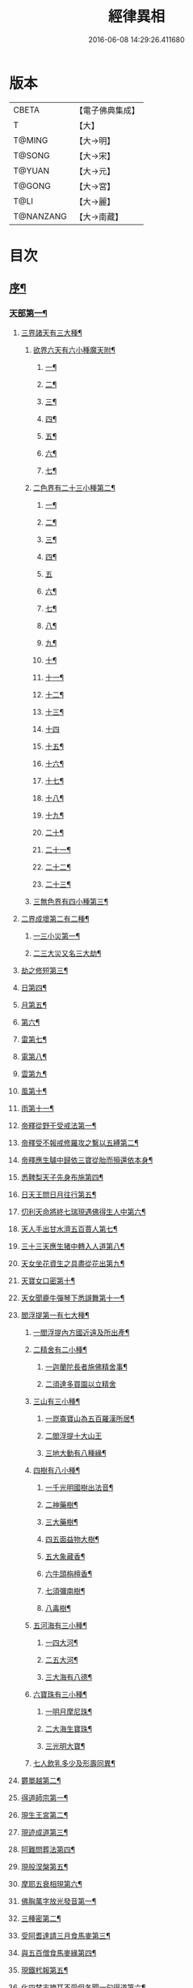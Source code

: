#+TITLE: 經律異相 
#+DATE: 2016-06-08 14:29:26.411680

* 版本
 |     CBETA|【電子佛典集成】|
 |         T|【大】     |
 |    T@MING|【大→明】   |
 |    T@SONG|【大→宋】   |
 |    T@YUAN|【大→元】   |
 |    T@GONG|【大→宮】   |
 |      T@LI|【大→麗】   |
 | T@NANZANG|【大→南藏】  |

* 目次
** [[file:KR6s0001_001.txt::001-0001a5][序¶]]
*** [[file:KR6s0001_001.txt::001-0001a27][天部第一¶]]
**** [[file:KR6s0001_001.txt::001-0001b3][三界諸天有三大種¶]]
***** [[file:KR6s0001_001.txt::001-0001b5][欲界六天有六小種魔天附¶]]
****** [[file:KR6s0001_001.txt::001-0001b8][一¶]]
****** [[file:KR6s0001_001.txt::001-0001c15][二¶]]
****** [[file:KR6s0001_001.txt::001-0002a28][三¶]]
****** [[file:KR6s0001_001.txt::001-0002b7][四¶]]
****** [[file:KR6s0001_001.txt::001-0002b17][五¶]]
****** [[file:KR6s0001_001.txt::001-0002b24][六¶]]
****** [[file:KR6s0001_001.txt::001-0002c5][七¶]]
***** [[file:KR6s0001_001.txt::001-0002c21][二色界有二十三小種第二¶]]
****** [[file:KR6s0001_001.txt::001-0003a8][一¶]]
****** [[file:KR6s0001_001.txt::001-0003a13][二¶]]
****** [[file:KR6s0001_001.txt::001-0003a16][三¶]]
****** [[file:KR6s0001_001.txt::001-0003a19][四¶]]
****** [[file:KR6s0001_001.txt::001-0003a29][五]]
****** [[file:KR6s0001_001.txt::001-0003b4][六¶]]
****** [[file:KR6s0001_001.txt::001-0003b6][七¶]]
****** [[file:KR6s0001_001.txt::001-0003b8][八¶]]
****** [[file:KR6s0001_001.txt::001-0003b14][九¶]]
****** [[file:KR6s0001_001.txt::001-0003b17][十¶]]
****** [[file:KR6s0001_001.txt::001-0003b20][十一¶]]
****** [[file:KR6s0001_001.txt::001-0003b22][十二¶]]
****** [[file:KR6s0001_001.txt::001-0003b27][十三¶]]
****** [[file:KR6s0001_001.txt::001-0003b29][十四]]
****** [[file:KR6s0001_001.txt::001-0003c3][十五¶]]
****** [[file:KR6s0001_001.txt::001-0003c5][十六¶]]
****** [[file:KR6s0001_001.txt::001-0003c8][十七¶]]
****** [[file:KR6s0001_001.txt::001-0003c12][十八¶]]
****** [[file:KR6s0001_001.txt::001-0003c15][十九¶]]
****** [[file:KR6s0001_001.txt::001-0003c19][二十¶]]
****** [[file:KR6s0001_001.txt::001-0003c23][二十一¶]]
****** [[file:KR6s0001_001.txt::001-0004a3][二十二¶]]
****** [[file:KR6s0001_001.txt::001-0004a8][二十三¶]]
***** [[file:KR6s0001_001.txt::001-0004a15][三無色界有四小種第三¶]]
**** [[file:KR6s0001_001.txt::001-0004a29][二界成壞第二有二種¶]]
***** [[file:KR6s0001_001.txt::001-0004b2][一三小災第一¶]]
***** [[file:KR6s0001_001.txt::001-0004c5][二三大災又名三大劫¶]]
**** [[file:KR6s0001_001.txt::001-0006a21][劫之修短第三¶]]
**** [[file:KR6s0001_001.txt::001-0006b2][日第四¶]]
**** [[file:KR6s0001_001.txt::001-0006b15][月第五¶]]
**** [[file:KR6s0001_001.txt::001-0006c5][第六¶]]
**** [[file:KR6s0001_001.txt::001-0006c11][雷第七¶]]
**** [[file:KR6s0001_001.txt::001-0006c15][電第八¶]]
**** [[file:KR6s0001_001.txt::001-0006c20][雲第九¶]]
**** [[file:KR6s0001_001.txt::001-0006c28][風第十¶]]
**** [[file:KR6s0001_001.txt::001-0007a5][雨第十一¶]]
**** [[file:KR6s0001_002.txt::002-0007b7][帝釋從野干受戒法第一¶]]
**** [[file:KR6s0001_002.txt::002-0008b8][帝釋受不報戒修羅攻之繫以五縛第二¶]]
**** [[file:KR6s0001_002.txt::002-0008b21][帝釋應生驢中歸依三寶從胎而殞還依本身¶]]
**** [[file:KR6s0001_002.txt::002-0008c4][悉鞞梨天子先身布施第四¶]]
**** [[file:KR6s0001_002.txt::002-0008c26][日天王問日月往行第五¶]]
**** [[file:KR6s0001_002.txt::002-0009a6][忉利天命將終七瑞現遇佛得生人中第六¶]]
**** [[file:KR6s0001_002.txt::002-0009b9][天人手出甘水濟五百賈人第七¶]]
**** [[file:KR6s0001_002.txt::002-0009b22][三十三天應生猪中轉入人道第八¶]]
**** [[file:KR6s0001_002.txt::002-0009c16][天女坐花資生之具盡從花出第九¶]]
**** [[file:KR6s0001_002.txt::002-0009c24][天寶女口密第十¶]]
**** [[file:KR6s0001_002.txt::002-0009c29][天女聞鹿牛彈琴下悉謌舞第十一¶]]
**** [[file:KR6s0001_003.txt::003-0010a19][閻浮提第一有七大種¶]]
****** [[file:KR6s0001_003.txt::003-0010a23][一閻浮提內方國近遠及所出產¶]]
***** [[file:KR6s0001_003.txt::003-0011a14][二精舍有二小種¶]]
****** [[file:KR6s0001_003.txt::003-0011a17][一迦蘭陀長者施佛精舍事¶]]
****** [[file:KR6s0001_003.txt::003-0011a29][二須達多買園以立精舍]]
***** [[file:KR6s0001_003.txt::003-0012b17][三山有三小種¶]]
****** [[file:KR6s0001_003.txt::003-0012b20][一崑崙寶山為五百羅漢所居¶]]
****** [[file:KR6s0001_003.txt::003-0012b29][二閻浮提十大山王]]
****** [[file:KR6s0001_003.txt::003-0012c6][三地大動有八種緣¶]]
***** [[file:KR6s0001_003.txt::003-0012c19][四樹有八小種¶]]
****** [[file:KR6s0001_003.txt::003-0012c24][一千光明國樹出法音¶]]
****** [[file:KR6s0001_003.txt::003-0012c28][二神藥樹¶]]
****** [[file:KR6s0001_003.txt::003-0013a7][三大藥樹¶]]
****** [[file:KR6s0001_003.txt::003-0013a15][四五面益物大樹¶]]
****** [[file:KR6s0001_003.txt::003-0013a28][五大象藏香¶]]
****** [[file:KR6s0001_003.txt::003-0013b7][六牛頭栴檀香¶]]
****** [[file:KR6s0001_003.txt::003-0013b10][七須彌南樹¶]]
****** [[file:KR6s0001_003.txt::003-0013b18][八毒樹¶]]
***** [[file:KR6s0001_003.txt::003-0013c2][五河海有三小種¶]]
****** [[file:KR6s0001_003.txt::003-0013c4][一四大河¶]]
****** [[file:KR6s0001_003.txt::003-0013c14][二五大河¶]]
****** [[file:KR6s0001_003.txt::003-0013c19][三大海有八德¶]]
***** [[file:KR6s0001_003.txt::003-0014a11][六寶珠有三小種¶]]
****** [[file:KR6s0001_003.txt::003-0014a14][一明月摩尼珠¶]]
****** [[file:KR6s0001_003.txt::003-0014a22][二大海生寶珠¶]]
****** [[file:KR6s0001_003.txt::003-0014a28][三光明大寶¶]]
***** [[file:KR6s0001_003.txt::003-0014b8][七人飲乳多少及形壽同異¶]]
**** [[file:KR6s0001_003.txt::003-0014b22][欝單越第二¶]]
**** [[file:KR6s0001_004.txt::004-0015a8][得道師宗第一¶]]
**** [[file:KR6s0001_004.txt::004-0015a27][現生王宮第二¶]]
**** [[file:KR6s0001_004.txt::004-0016b29][現迹成道第三¶]]
**** [[file:KR6s0001_004.txt::004-0017c8][阿難問葬法第四¶]]
**** [[file:KR6s0001_004.txt::004-0018a3][現般涅槃第五¶]]
**** [[file:KR6s0001_004.txt::004-0019a21][摩耶五衰相現第六¶]]
**** [[file:KR6s0001_005.txt::005-0019c6][佛胸萬字放光發音第一¶]]
**** [[file:KR6s0001_005.txt::005-0019c17][三種密第二¶]]
**** [[file:KR6s0001_005.txt::005-0020a11][受阿耆達請三月食馬麥第三¶]]
**** [[file:KR6s0001_005.txt::005-0020c14][與五百僧食馬麥緣第四¶]]
**** [[file:KR6s0001_005.txt::005-0020c24][現鐵杙報第五¶]]
**** [[file:KR6s0001_005.txt::005-0021a9][化四梵志掩耳不受但各聞一句得道第六¶]]
**** [[file:KR6s0001_005.txt::005-0021a28][化作梵志度多昧象王第七¶]]
**** [[file:KR6s0001_005.txt::005-0021b28][化盧至長者改兵仗為雜花第八¶]]
**** [[file:KR6s0001_005.txt::005-0021c24][化作沙門度五比丘第九¶]]
**** [[file:KR6s0001_005.txt::005-0022a12][現為沙門化慳貪夫婦第十¶]]
**** [[file:KR6s0001_005.txt::005-0022b12][化屠兒及諸梵志令得道迹第十一¶]]
**** [[file:KR6s0001_005.txt::005-0022c3][化大江邊諸無信人第十二¶]]
**** [[file:KR6s0001_005.txt::005-0022c20][濟五百賊出家得道第十三¶]]
**** [[file:KR6s0001_005.txt::005-0023a27][吹香山藥入五百盲賊眼中還得清明第十四¶]]
**** [[file:KR6s0001_005.txt::005-0023b8][化作執著婆羅門子令其父母還得本心第十五¶]]
**** [[file:KR6s0001_005.txt::005-0023b17][化婬女令生厭苦第十六¶]]
**** [[file:KR6s0001_005.txt::005-0024a11][現五指為師子第十七¶]]
**** [[file:KR6s0001_005.txt::005-0024a19][以足指散巨石第十八¶]]
**** [[file:KR6s0001_006.txt::006-0024b20][造佛舍利塔第一有二十一種天人龍分舍利一¶]]
**** [[file:KR6s0001_006.txt::006-0025a21][阿育王造八萬四千塔二¶]]
**** [[file:KR6s0001_006.txt::006-0025b14][阿難問八萬四千塔因三¶]]
**** [[file:KR6s0001_006.txt::006-0025b27][佛沙蜜多羅王壞八萬四千塔四¶]]
**** [[file:KR6s0001_006.txt::006-0025c26][天愛帝須王起塔請舍利及菩提樹五¶]]
**** [[file:KR6s0001_006.txt::006-0027b29][迦羅越比丘共人起塔獨加供養故手雨七寶¶]]
**** [[file:KR6s0001_006.txt::006-0027c19][須達起髮爪塔七¶]]
**** [[file:KR6s0001_006.txt::006-0027c24][身去影存仙人從化起髮爪塔八¶]]
**** [[file:KR6s0001_006.txt::006-0028a2][天起佛牙及缺盆塔九¶]]
**** [[file:KR6s0001_006.txt::006-0028a5][幼童聚沙為塔十¶]]
**** [[file:KR6s0001_006.txt::006-0028a16][獼猴起土石塔十一¶]]
**** [[file:KR6s0001_006.txt::006-0028b2][天上四塔十二¶]]
**** [[file:KR6s0001_006.txt::006-0028b7][人中四塔十三¶]]
**** [[file:KR6s0001_006.txt::006-0028b12][摩訶薩埵餘骨起塔十四¶]]
**** [[file:KR6s0001_006.txt::006-0028b18][佛現菩薩時舍利塔十五¶]]
**** [[file:KR6s0001_006.txt::006-0028b26][禁寐王為迦葉佛起塔十六¶]]
**** [[file:KR6s0001_006.txt::006-0028c2][治迦葉佛故塔十七¶]]
**** [[file:KR6s0001_006.txt::006-0028c14][德主王起五百塔十八¶]]
**** [[file:KR6s0001_006.txt::006-0028c17][涌出寶塔十九¶]]
**** [[file:KR6s0001_006.txt::006-0029b3][諸佛舍利在金剛塔二十¶]]
**** [[file:KR6s0001_006.txt::006-0029b13][起塔中悔後生為大魚二十一¶]]
**** [[file:KR6s0001_006.txt::006-0029c5][造佛形像第二有六種¶]]
***** [[file:KR6s0001_006.txt::006-0029c10][優填王造牛頭栴檀像一¶]]
***** [[file:KR6s0001_006.txt::006-0029c25][優填王造金像二¶]]
***** [[file:KR6s0001_006.txt::006-0030a7][波斯匿王造金像三¶]]
***** [[file:KR6s0001_006.txt::006-0030a11][波斯匿王造牛頭栴檀像四¶]]
***** [[file:KR6s0001_006.txt::006-0030a23][善容王造石像五¶]]
***** [[file:KR6s0001_006.txt::006-0030b25][六龍王石窟佛影六¶]]
**** [[file:KR6s0001_006.txt::006-0030c13][法滅盡第三¶]]
**** [[file:KR6s0001_007.txt::007-0032a25][釋氏緣起第一¶]]
**** [[file:KR6s0001_007.txt::007-0032b22][淨飯王捨壽第二¶]]
**** [[file:KR6s0001_007.txt::007-0033a8][摩耶生忉利天第三¶]]
**** [[file:KR6s0001_007.txt::007-0033a28][大愛道出家第四¶]]
**** [[file:KR6s0001_007.txt::007-0034a2][羅睺羅處胎六年第五¶]]
**** [[file:KR6s0001_007.txt::007-0034b2][羅睺出家第六¶]]
**** [[file:KR6s0001_007.txt::007-0034c28][羅云受佛戒得道第七¶]]
**** [[file:KR6s0001_007.txt::007-0035a29][難陀出家第八¶]]
**** [[file:KR6s0001_007.txt::007-0035c4][調達出家第九¶]]
**** [[file:KR6s0001_007.txt::007-0035c18][阿那律出家第十¶]]
**** [[file:KR6s0001_007.txt::007-0036a3][跋提出家第十一¶]]
**** [[file:KR6s0001_007.txt::007-0036a12][流離王滅釋種第十二¶]]
**** [[file:KR6s0001_007.txt::007-0037a27][五百釋女欲出家投請二師第十三¶]]
**** [[file:KR6s0001_007.txt::007-0037c29][佛奴車匿馬犍陟前世緣願第十四]]
**** [[file:KR6s0001_008.txt::008-0039a27][薩陀波崙為欲聞法賣心血髓第一¶]]
**** [[file:KR6s0001_008.txt::008-0039c10][藥王今生捨臂先世燒形第二¶]]
**** [[file:KR6s0001_008.txt::008-0040a17][淨藏淨眼化其父母第三¶]]
**** [[file:KR6s0001_008.txt::008-0040b22][羼提和山居遇於國王之所割截第四¶]]
**** [[file:KR6s0001_008.txt::008-0040c23][無言受天誡誨依義思惟獲得四禪第五¶]]
**** [[file:KR6s0001_008.txt::008-0041a23][常悲東行求法遇佛示導第六¶]]
**** [[file:KR6s0001_008.txt::008-0041b26][善信東行為求半偈履泥不溺第七¶]]
**** [[file:KR6s0001_008.txt::008-0041c21][一切世間現為師婦所愛違命致苦第八¶]]
**** [[file:KR6s0001_008.txt::008-0042b13][㷿光行吉祥願遇於女人退習家業第九¶]]
**** [[file:KR6s0001_008.txt::008-0042b26][題耆羅那賴提耆二人共爭令五日闇冥¶]]
**** [[file:KR6s0001_008.txt::008-0042c27][樂法菩薩捨諸寶飾以易一偈第十一¶]]
**** [[file:KR6s0001_008.txt::008-0043a23][為聞半偈捨身第十二¶]]
**** [[file:KR6s0001_008.txt::008-0043c29][久修忍辱割截不憂第十三¶]]
**** [[file:KR6s0001_008.txt::008-0044a21][賣身奉佛聽涅槃一偈割肉無痍第十四¶]]
**** [[file:KR6s0001_008.txt::008-0044b12][為聽法華經大地震裂踊現空中第十五¶]]
**** [[file:KR6s0001_008.txt::008-0044b17][為王採花遇佛供養第十六¶]]
**** [[file:KR6s0001_008.txt::008-0044c28][持戒發願防之第十七¶]]
**** [[file:KR6s0001_008.txt::008-0045a25][初發心便勝二乘第十八¶]]
**** [[file:KR6s0001_008.txt::008-0045b11][三小兒施佛二發小心一發大心第十九¶]]
**** [[file:KR6s0001_008.txt::008-0045b29][幼年為鬼欲所迷第二十]]
**** [[file:KR6s0001_009.txt::009-0046a16][文殊變金光首女令成醜壞第一¶]]
**** [[file:KR6s0001_009.txt::009-0046b20][文殊現身諸剎取鉢弘教第二¶]]
**** [[file:KR6s0001_009.txt::009-0047a8][普賢誓護五種法師第三¶]]
**** [[file:KR6s0001_009.txt::009-0047a25][淨精進化財功德久忍眾苦第四¶]]
**** [[file:KR6s0001_009.txt::009-0047b13][樹提摩納手出龍象第五¶]]
**** [[file:KR6s0001_009.txt::009-0047b26][普施求珠降伏海神以濟窮乏第六¶]]
**** [[file:KR6s0001_009.txt::009-0048a24][重勝王與女人一處為阿難所譏第七¶]]
**** [[file:KR6s0001_009.txt::009-0048b19][大薩他婆渡海船壞殺身濟眾第八¶]]
**** [[file:KR6s0001_009.txt::009-0048b24][菩薩端坐山中鳥孺頂上子未能飛終不捨去¶]]
**** [[file:KR6s0001_009.txt::009-0048c6][入海採珠以濟貧苦第十¶]]
**** [[file:KR6s0001_009.txt::009-0048c29][坐海以救估客十一¶]]
**** [[file:KR6s0001_009.txt::009-0049a24][從地涌出現長舌相十二¶]]
**** [[file:KR6s0001_009.txt::009-0049b5][牧牛小兒善說般若義弘廣大乘十三¶]]
**** [[file:KR6s0001_010.txt::010-0049c28][能仁為帝釋身度先友人第一¶]]
**** [[file:KR6s0001_010.txt::010-0050b3][能仁為婬女身轉身作國王身飼鳥獸第二¶]]
**** [[file:KR6s0001_010.txt::010-0050c25][釋迦為薩婆達王身割肉貿鷹第三¶]]
**** [[file:KR6s0001_010.txt::010-0051a23][文殊為年少身化上金光首女第四¶]]
**** [[file:KR6s0001_010.txt::010-0051b20][一切妙見為盲父母子遇王獵所射第五¶]]
**** [[file:KR6s0001_010.txt::010-0052c18][曠野等為殊形化諸異類第六¶]]
**** [[file:KR6s0001_010.txt::010-0053a14][婆藪現為仙人身度六百二十萬賈客第七¶]]
**** [[file:KR6s0001_010.txt::010-0053b19][為轉輪王身發願布施第八¶]]
**** [[file:KR6s0001_010.txt::010-0053c23][為國王身以眼施病人第九¶]]
**** [[file:KR6s0001_010.txt::010-0054a4][為國王身治梵志罪第十¶]]
**** [[file:KR6s0001_010.txt::010-0054a24][為國王身捨國城妻子第十一¶]]
**** [[file:KR6s0001_010.txt::010-0054c2][現為國王身化濟危厄第十二¶]]
**** [[file:KR6s0001_010.txt::010-0055b17][為蓮華王太子身以髓施病人第十三¶]]
**** [[file:KR6s0001_010.txt::010-0055b25][為王太子身出血施病人第十四¶]]
**** [[file:KR6s0001_011.txt::011-0055c25][先給四仙人後生為國王第一¶]]
**** [[file:KR6s0001_011.txt::011-0056c9][為伯叔身意有不同故行立殊別第二¶]]
**** [[file:KR6s0001_011.txt::011-0057a2][作肉山以施眾生第三¶]]
**** [[file:KR6s0001_011.txt::011-0057b8][現為大理家身濟鼈及蛇狐第四¶]]
**** [[file:KR6s0001_011.txt::011-0058a10][為師子身與獼猴為親友第五¶]]
**** [[file:KR6s0001_011.txt::011-0058a27][為白象身而現益物第六¶]]
**** [[file:KR6s0001_011.txt::011-0058b17][昔為龍身勸伴行忍第七¶]]
**** [[file:KR6s0001_011.txt::011-0058c5][為熊身濟迷路人第八¶]]
**** [[file:KR6s0001_011.txt::011-0058c25][為鹿王身欲代懷妊者受死第九¶]]
**** [[file:KR6s0001_011.txt::011-0059b6][為威德鹿王身落羅網為獵師所放第十¶]]
**** [[file:KR6s0001_011.txt::011-0059b25][為九色鹿身以救溺人第十一¶]]
**** [[file:KR6s0001_011.txt::011-0060a4][為雁王身獵者得之而放求國報恩第十二¶]]
**** [[file:KR6s0001_011.txt::011-0060b28][為鸚鵡身救山火以申報恩第十三¶]]
**** [[file:KR6s0001_011.txt::011-0060c7][為雀王身拔虎口骨十四¶]]
**** [[file:KR6s0001_011.txt::011-0060c15][為大魚身以濟飢渴第十五¶]]
**** [[file:KR6s0001_011.txt::011-0061a10][為鼈王身化諸同類活眾賈人第十六¶]]
**** [[file:KR6s0001_012.txt::012-0061b19][無垢山居女人庇雨其舍眾仙稱穢升空自證¶]]
**** [[file:KR6s0001_012.txt::012-0061c2][慧王以百味飯化人入道第二¶]]
**** [[file:KR6s0001_012.txt::012-0061c19][上首受恒伽貨身施食第三¶]]
**** [[file:KR6s0001_012.txt::012-0062a8][須摩提始為八歲女轉身為男出家說法第四¶]]
**** [[file:KR6s0001_012.txt::012-0062b3][摩訶盧讀大乘經為聖所導第五¶]]
**** [[file:KR6s0001_012.txt::012-0062b12][善慧得五種夢請佛解釋第六¶]]
**** [[file:KR6s0001_012.txt::012-0062b23][女人高樓見佛化成男子出家利益第七¶]]
**** [[file:KR6s0001_012.txt::012-0062c26][女人在胎聽法轉身為丈夫出家修道第八¶]]
**** [[file:KR6s0001_012.txt::012-0063b23][沙門慈狗轉身為人立不退轉第九¶]]
**** [[file:KR6s0001_013.txt::013-0064a17][迦葉身黃金色婦亦同姿出家得道第一¶]]
**** [[file:KR6s0001_013.txt::013-0064c25][迦葉從貧母乞食第二¶]]
**** [[file:KR6s0001_013.txt::013-0065a14][迦葉結集三藏黜斥阿難使盡餘漏第三¶]]
**** [[file:KR6s0001_013.txt::013-0065c15][迦葉結法藏竟入鷄足山待彌勒佛第四¶]]
**** [[file:KR6s0001_013.txt::013-0065c29][大迦葉賓頭盧君屠鉢歎羅云不般涅槃至¶]]
**** [[file:KR6s0001_013.txt::013-0066a13][賓頭盧以神力取樹提鉢被擯拘耶尼第六¶]]
**** [[file:KR6s0001_013.txt::013-0066a28][憍陳如拘隣等五人在先得道二緣第七¶]]
**** [[file:KR6s0001_013.txt::013-0066c24][欝鞞羅那提伽耶三迦葉受佛化悟道第八¶]]
**** [[file:KR6s0001_013.txt::013-0067b2][須菩提前身割口施僧得生天上第九¶]]
**** [[file:KR6s0001_013.txt::013-0067b19][須菩提初生及出家第十¶]]
**** [[file:KR6s0001_013.txt::013-0067c6][阿那律端正或謂是女欲意往向自成女人¶]]
**** [[file:KR6s0001_013.txt::013-0067c17][阿那律化一婬女令得正信第十二¶]]
**** [[file:KR6s0001_013.txt::013-0068a9][阿那律先身為劫以箭正佛燈得報無量第十¶]]
**** [[file:KR6s0001_013.txt::013-0068a29][阿那律前生貧窮施緣覺食七生得道第十¶]]
**** [[file:KR6s0001_013.txt::013-0068b17][阿那律等共化跋提長者及姊第十五¶]]
**** [[file:KR6s0001_014.txt::014-0069b7][舍利弗退大乘而向小道第一¶]]
**** [[file:KR6s0001_014.txt::014-0069b15][舍利弗從生及出家得道第二¶]]
**** [[file:KR6s0001_014.txt::014-0070a10][舍利弗請佛制戒第三¶]]
**** [[file:KR6s0001_014.txt::014-0070a29][舍利弗受灌園人浴令生天上第四]]
**** [[file:KR6s0001_014.txt::014-0070b14][舍利弗化人蟒令生天上第五¶]]
**** [[file:KR6s0001_014.txt::014-0070c23][舍利弗入金剛定為鬼所打不能毀傷第六¶]]
**** [[file:KR6s0001_014.txt::014-0071b10][舍利弗性憋難求第七¶]]
**** [[file:KR6s0001_014.txt::014-0071b23][舍利弗先佛涅槃第八¶]]
**** [[file:KR6s0001_014.txt::014-0073a29][舍利弗目連捔現神力第九]]
**** [[file:KR6s0001_014.txt::014-0073c3][目連使阿耆河水漲化作寶橋渡佛第十¶]]
**** [[file:KR6s0001_014.txt::014-0073c22][目連為母造盆第十一¶]]
**** [[file:KR6s0001_014.txt::014-0074a7][目連為魔所嬈第十二¶]]
**** [[file:KR6s0001_014.txt::014-0074a12][目連勸弟施并示報處第十三¶]]
**** [[file:KR6s0001_014.txt::014-0074b5][目連伏菩薩慢第十四¶]]
**** [[file:KR6s0001_014.txt::014-0074c9][目連以神力降化梵志第十五¶]]
**** [[file:KR6s0001_014.txt::014-0075a4][目連化諸鬼神自說先惡第十六¶]]
**** [[file:KR6s0001_014.txt::014-0075a13][目連現二神足力降二龍王第十七¶]]
**** [[file:KR6s0001_014.txt::014-0075b9][目連遷無熱池現金翅鳥第十八¶]]
**** [[file:KR6s0001_014.txt::014-0075c11][目連三觀不中其心皆實第十九¶]]
**** [[file:KR6s0001_014.txt::014-0075c23][目連心實事虛第二十¶]]
**** [[file:KR6s0001_015.txt::015-0076b3][優波離為佛剃髮得入第四禪第一¶]]
**** [[file:KR6s0001_015.txt::015-0076b24][迦旃延教老母賣貧遂得生天第二¶]]
**** [[file:KR6s0001_015.txt::015-0077a2][難陀得柰女接足內愧閑居得道第三¶]]
**** [[file:KR6s0001_015.txt::015-0077a27][難陀有三十二相與佛相似第四¶]]
**** [[file:KR6s0001_015.txt::015-0077b7][畢陵伽婆蹉以神足化放牧女第五¶]]
**** [[file:KR6s0001_015.txt::015-0077b18][跋難陀為二長老分物佛說其本緣第六¶]]
**** [[file:KR6s0001_015.txt::015-0078a3][迦留陀夷非時教化致喪其命第七¶]]
**** [[file:KR6s0001_015.txt::015-0078b23][阿難與佛先世為善友第八¶]]
**** [[file:KR6s0001_015.txt::015-0079b19][阿難奉佛勅受持經典供給左右第九¶]]
**** [[file:KR6s0001_015.txt::015-0079c12][阿難七夢佛為解說第十¶]]
**** [[file:KR6s0001_015.txt::015-0080a23][阿難為旃陀羅母呪力所攝第十一¶]]
**** [[file:KR6s0001_015.txt::015-0081a5][阿難乞牛乳佛記其方來第十二¶]]
**** [[file:KR6s0001_015.txt::015-0081a26][阿難化波斯匿王施第十三¶]]
**** [[file:KR6s0001_015.txt::015-0081b11][阿難試山向比丘并問阿育王第十四¶]]
**** [[file:KR6s0001_016.txt::016-0082b17][末田地龍興猛風不能動衣角變火山為天花¶]]
**** [[file:KR6s0001_016.txt::016-0082b27][舍那婆私變雷電器仗為優鉢羅等花第二¶]]
**** [[file:KR6s0001_016.txt::016-0082c29][優波笈多出家降魔第三¶]]
**** [[file:KR6s0001_016.txt::016-0083c24][優波笈多不化犯重人令眷屬滅憍慢第四¶]]
**** [[file:KR6s0001_016.txt::016-0084a24][優波笈多付囑法藏入於涅槃第五¶]]
**** [[file:KR6s0001_016.txt::016-0084b7][優波笈多化諸虎子令捨身得道第六¶]]
**** [[file:KR6s0001_016.txt::016-0084b23][羅旬踰乞食不得思惟結解食土入泥洹第七¶]]
**** [[file:KR6s0001_016.txt::016-0085a8][羅旬踰乞食難得佛為分律以為五部¶]]
**** [[file:KR6s0001_016.txt::016-0085a27][童子迦葉從尼所產八歲成道第九¶]]
**** [[file:KR6s0001_016.txt::016-0085b21][末闡提降伏惡龍第十¶]]
**** [[file:KR6s0001_016.txt::016-0085c11][摩哂陀化天愛帝須王第十一¶]]
**** [[file:KR6s0001_016.txt::016-0086a9][分那先為下賤善知方宜遇佛得道第十二¶]]
**** [[file:KR6s0001_016.txt::016-0086b26][摩訶迦葉天時熱現涼風細雨第十三¶]]
**** [[file:KR6s0001_016.txt::016-0086c23][願足羅漢化一餓鬼說其往昔惡口第十四¶]]
**** [[file:KR6s0001_016.txt::016-0087a27][沙曷降惡龍第十五¶]]
**** [[file:KR6s0001_017.txt::017-0088a7][僧大不納其妻出家山澤賊害得道第一¶]]
**** [[file:KR6s0001_017.txt::017-0089b13][金天前生與婦共以水物施僧今身得井出物¶]]
**** [[file:KR6s0001_017.txt::017-0089c20][阿婆陀為尼所悟得道度於商主第三¶]]
**** [[file:KR6s0001_017.txt::017-0090b6][脩羅他在胎令母性溫和精進得道第四¶]]
**** [[file:KR6s0001_017.txt::017-0090b12][差摩因疾說法心得解脫第五¶]]
**** [[file:KR6s0001_017.txt::017-0090b21][拘提六反退定害身取證第六¶]]
**** [[file:KR6s0001_017.txt::017-0090b29][摩訶盧惜義招鈍改悔得道第七]]
**** [[file:KR6s0001_017.txt::017-0090c28][槃特誦掃忘篲誦篲忘掃第八¶]]
**** [[file:KR6s0001_017.txt::017-0091a8][朱利槃特誦一偈能解其義又以神力授鉢¶]]
**** [[file:KR6s0001_017.txt::017-0091b24][鴦崛鬘暴害人民遇佛出家得羅漢道第十¶]]
**** [[file:KR6s0001_017.txt::017-0092a9][蜜婆和吒羅漢等有習氣第十一¶]]
**** [[file:KR6s0001_017.txt::017-0092a21][兄弟爭財請佛解競為說往事便得四果第十¶]]
**** [[file:KR6s0001_017.txt::017-0092c3][常給事眾僧飲食衣服得道第十三¶]]
**** [[file:KR6s0001_017.txt::017-0092c23][見羅剎出家得道第十四¶]]
**** [[file:KR6s0001_017.txt::017-0093a7][有人避害出家見佛成道第十五¶]]
**** [[file:KR6s0001_017.txt::017-0093a15][羅漢與象先身共為兄弟行善不同第十六¶]]
**** [[file:KR6s0001_017.txt::017-0093b3][五百盲兒崎嶇見佛眼明悟道第十七¶]]
**** [[file:KR6s0001_017.txt::017-0093b26][旃陀羅兒被佛慈化悟道第十八¶]]
**** [[file:KR6s0001_017.txt::017-0093c27][獵師捨家學道事第十九¶]]
**** [[file:KR6s0001_018.txt::018-0094c10][重姓魚吞不死出家悟道第一¶]]
**** [[file:KR6s0001_018.txt::018-0095a22][二十億耳精進太過第二¶]]
**** [[file:KR6s0001_018.txt::018-0095b8][賴吒為父所要第三¶]]
**** [[file:KR6s0001_018.txt::018-0095b19][金財先以兩錢施佛僧今生手把金錢第四¶]]
**** [[file:KR6s0001_018.txt::018-0095c6][華天比丘先世採花供養今身恒常天雨其花第五¶]]
**** [[file:KR6s0001_018.txt::018-0095c24][寶天比丘前身以一把石擬珠散僧故生時天雨¶]]
**** [[file:KR6s0001_018.txt::018-0096a14][少欲知足比丘聞法得道第七¶]]
**** [[file:KR6s0001_018.txt::018-0096a27][工巧比丘思惟成道第八¶]]
**** [[file:KR6s0001_018.txt::018-0096b18][賊作比丘遇佛悟道第九¶]]
**** [[file:KR6s0001_018.txt::018-0096c2][貪食比丘觀察成道第十¶]]
**** [[file:KR6s0001_018.txt::018-0096c15][乞兒比丘現神力入祇陀宮第十一¶]]
**** [[file:KR6s0001_018.txt::018-0096c23][四比丘說苦遇佛得道第十二¶]]
**** [[file:KR6s0001_018.txt::018-0097a27][四比丘說樂佛謂是苦心悟得道第十三¶]]
**** [[file:KR6s0001_018.txt::018-0097b16][比丘拔母泥犁之苦第十四¶]]
**** [[file:KR6s0001_018.txt::018-0097b29][比丘從師教得道第十五]]
**** [[file:KR6s0001_018.txt::018-0097c15][比丘白骨觀入道第十六¶]]
**** [[file:KR6s0001_018.txt::018-0097c29][比丘自恣受臘得道第十七¶]]
**** [[file:KR6s0001_018.txt::018-0098a12][比丘憙眠佛示宿習得道第十八¶]]
**** [[file:KR6s0001_018.txt::018-0098a26][比丘好眠見應化深坑懼而得道第十九¶]]
**** [[file:KR6s0001_018.txt::018-0098b10][比丘多食得羅漢道第二十¶]]
**** [[file:KR6s0001_018.txt::018-0098b27][比丘久病佛為湔浣聞法捨命得無餘泥洹¶]]
**** [[file:KR6s0001_018.txt::018-0098c19][比丘因怖得道第二十二¶]]
**** [[file:KR6s0001_018.txt::018-0098c29][比丘與女戲有惡聲自殺天神悟之精進得道]]
**** [[file:KR6s0001_018.txt::018-0099a13][比丘在俗害母為溥首菩薩所化出家得道¶]]
**** [[file:KR6s0001_018.txt::018-0099c5][比丘貧老公垂殞佛說往行許其出家第二十¶]]
**** [[file:KR6s0001_018.txt::018-0100a26][比丘見一須陀洹先作維那今獲苦報畏故得¶]]
**** [[file:KR6s0001_018.txt::018-0100b19][二比丘所行不同得報亦異第二十七¶]]
**** [[file:KR6s0001_018.txt::018-0100b29][沙門樹下坐貪想不除佛化身說法得羅漢道]]
**** [[file:KR6s0001_018.txt::018-0100c17][沙門飯僧污手拭柱柱為之裂二十九¶]]
**** [[file:KR6s0001_018.txt::018-0100c20][沙門小便不彈指尿漈鬼面第三十¶]]
**** [[file:KR6s0001_018.txt::018-0100c25][沙門開戶五指火出第三十一¶]]
**** [[file:KR6s0001_019.txt::019-0101b11][伊利沙四姓慳貪為天帝所化第一¶]]
**** [[file:KR6s0001_019.txt::019-0101b29][貧人去掃佛地得現世報終至得道第二]]
**** [[file:KR6s0001_019.txt::019-0101c13][毘羅斯那微善出家生天得道第三¶]]
**** [[file:KR6s0001_019.txt::019-0102a25][跋[王*處]鷲鳥乞羽龍乞珠第四¶]]
**** [[file:KR6s0001_019.txt::019-0102c24][耶舍因年飢犯欲母為通致佛說往行第五¶]]
**** [[file:KR6s0001_019.txt::019-0103b27][難提比丘為欲所染說其宿行并鹿斑童子¶]]
**** [[file:KR6s0001_019.txt::019-0104a21][闡陀比丘昔經為奴叛遠從學教授五百童子¶]]
**** [[file:KR6s0001_019.txt::019-0104c27][二摩訶羅同住和合婚姻佛說其往行第八¶]]
**** [[file:KR6s0001_019.txt::019-0105b16][常歡嫉於無勝佛說往緣栴沙生墮阿鼻九¶]]
**** [[file:KR6s0001_019.txt::019-0105c13][持戒堅固生天因緣第十¶]]
**** [[file:KR6s0001_019.txt::019-0106a9][滿願問餓鬼夫入城久近并答江岸七反成敗¶]]
**** [[file:KR6s0001_019.txt::019-0106a21][比丘遇劫被生草縛不敢挽斷第十二¶]]
**** [[file:KR6s0001_019.txt::019-0106a29][比丘夜不相識各言是鬼第十三¶]]
**** [[file:KR6s0001_019.txt::019-0106b13][比丘遇王難為山神所救第十四¶]]
**** [[file:KR6s0001_019.txt::019-0106c3][比丘誦經臨終見佛闍維舌存第十五¶]]
**** [[file:KR6s0001_019.txt::019-0106c8][比丘居深山為鬼所嬈佛禁非人處住第十¶]]
**** [[file:KR6s0001_019.txt::019-0106c29][比丘失志心生惑亂第十七]]
**** [[file:KR6s0001_019.txt::019-0107b3][珍重沙門母為餓鬼以方便救濟第十八¶]]
**** [[file:KR6s0001_019.txt::019-0107c10][沙門入海龍請供養得摩尼珠第十九¶]]
**** [[file:KR6s0001_019.txt::019-0107c25][沙門煮草變成牛骨第二十¶]]
**** [[file:KR6s0001_019.txt::019-0108a11][沙門行乞主人有珠為鸚鵡所吞橫相苦加忍¶]]
**** [[file:KR6s0001_019.txt::019-0108a26][沙門遇鬼變身乍有乍無第二十二¶]]
**** [[file:KR6s0001_019.txt::019-0108b6][沙門得鬼抱安心說化鬼辭謝而去第二十三¶]]
**** [[file:KR6s0001_019.txt::019-0108b12][道人度獵師第二十四¶]]
**** [[file:KR6s0001_020.txt::020-0109b15][選擇遇佛善誘捨於愛欲得第三果第一¶]]
**** [[file:KR6s0001_020.txt::020-0110a18][須陀洹婦病於從事一悟得第三果第二¶]]
**** [[file:KR6s0001_020.txt::020-0110b19][比丘自誓入定經時既久出定便死第三¶]]
**** [[file:KR6s0001_020.txt::020-0110c4][比丘坐禪為毒蛇所害生天見佛得道第四¶]]
**** [[file:KR6s0001_020.txt::020-0110c20][比丘遮國王著巾屣禮佛聽法第五¶]]
**** [[file:KR6s0001_020.txt::020-0111a14][比丘修不淨觀得須陀洹道第六¶]]
**** [[file:KR6s0001_020.txt::020-0111b10][盲比丘倩人袵鍼聞法得道第七¶]]
**** [[file:KR6s0001_020.txt::020-0111b19][三藏比丘著弊服常飢好衣得食第八¶]]
**** [[file:KR6s0001_020.txt::020-0111b27][族姓子出家佛為欲愛證賢聖法第九¶]]
**** [[file:KR6s0001_020.txt::020-0111c16][旃陀羅七子為王逼殺失命第十¶]]
**** [[file:KR6s0001_021.txt::021-0113a14][調達與佛結怨之始第一¶]]
**** [[file:KR6s0001_021.txt::021-0113b10][調達欲害佛及佛弟子二¶]]
**** [[file:KR6s0001_021.txt::021-0113c13][調達博學兼修神足止要利養第三¶]]
**** [[file:KR6s0001_021.txt::021-0114b18][調達拘迦利更相讚歎第四¶]]
**** [[file:KR6s0001_021.txt::021-0114c6][調達就佛索眾不得翻失眷屬第五¶]]
**** [[file:KR6s0001_021.txt::021-0115b4][調達先身為野狐第六¶]]
**** [[file:KR6s0001_021.txt::021-0115c6][調達欲侵陵瞿夷身入地獄第七¶]]
**** [[file:KR6s0001_021.txt::021-0115c25][提婆達多昔為野干破瓶喪命第八¶]]
**** [[file:KR6s0001_021.txt::021-0116a9][提婆達多昔為獼猴取井中月第九¶]]
**** [[file:KR6s0001_021.txt::021-0116a22][提婆達多先身殺金色師子第十¶]]
**** [[file:KR6s0001_021.txt::021-0116b26][提舍等四比丘受罪輕重第十一¶]]
**** [[file:KR6s0001_021.txt::021-0117a3][善星比丘違反如來謗無因果第十二¶]]
**** [[file:KR6s0001_022.txt::022-0117c9][雙德雙福二沙彌遇佛成道第一¶]]
**** [[file:KR6s0001_022.txt::022-0118a22][須陀耶在塚生長遇佛得道第二¶]]
**** [[file:KR6s0001_022.txt::022-0118c10][均提沙彌出家并前身因緣第三¶]]
**** [[file:KR6s0001_022.txt::022-0119a10][沙彌救蟻延壽精進得道第四¶]]
**** [[file:KR6s0001_022.txt::022-0119a27][沙彌推師倒地而亡以無惡心精進得道第五¶]]
**** [[file:KR6s0001_022.txt::022-0119b15][沙彌早夭生天失善師友憤念詣佛得分別聖¶]]
**** [[file:KR6s0001_022.txt::022-0119c8][純頭沙彌為鬼所敬用須跋外道自然降伏¶]]
**** [[file:KR6s0001_022.txt::022-0120a23][沙彌隨聖師入山得四通知為五母所痛念¶]]
**** [[file:KR6s0001_022.txt::022-0120b22][沙彌護戒捨所愛身第九¶]]
**** [[file:KR6s0001_022.txt::022-0121a17][沙彌於龍女生愛遂生龍中第十¶]]
**** [[file:KR6s0001_022.txt::022-0121b13][沙彌愛酪即受蟲身第十一¶]]
**** [[file:KR6s0001_023.txt::023-0121c9][跋陀羅自識宿命遇佛成道第一¶]]
**** [[file:KR6s0001_023.txt::023-0122b5][叔離以㲲裹身而生出家悟道第二¶]]
**** [[file:KR6s0001_023.txt::023-0122c13][跋陀迦毘羅為王所逼其心無染第三¶]]
**** [[file:KR6s0001_023.txt::023-0123a3][華色得道後臥婆羅門竊行不淨第四¶]]
**** [[file:KR6s0001_023.txt::023-0123b26][蓮華婬女見化人聞說法意解第五¶]]
**** [[file:KR6s0001_023.txt::023-0123c17][五百婆羅門女聞法開悟第六¶]]
**** [[file:KR6s0001_023.txt::023-0124a12][婆羅門尼請優陀夷慢不聞法第七¶]]
**** [[file:KR6s0001_023.txt::023-0124b16][差摩蓮華遇強暴人脫眼獲免第八¶]]
**** [[file:KR6s0001_023.txt::023-0124c4][毘低羅先慳貪從佛受化得道第九¶]]
**** [[file:KR6s0001_023.txt::023-0125b18][婆私吒母喪子發狂聞法得道第十¶]]
**** [[file:KR6s0001_023.txt::023-0125c20][孤獨母女為王所納出家悟道第十一¶]]
**** [[file:KR6s0001_023.txt::023-0128a9][尸利摩忘飢贍僧第十二¶]]
**** [[file:KR6s0001_023.txt::023-0128a27][暴志前生為鼈婦第十三¶]]
**** [[file:KR6s0001_023.txt::023-0128b18][暴志謗佛第十四¶]]
**** [[file:KR6s0001_024.txt::024-0128c27][劫初人王始原第一¶]]
**** [[file:KR6s0001_024.txt::024-0129a15][大王致輪之初第二¶]]
**** [[file:KR6s0001_024.txt::024-0129b2][金輪王王化方法第三¶]]
**** [[file:KR6s0001_024.txt::024-0130b21][燈光金輪王捨臂第四¶]]
**** [[file:KR6s0001_024.txt::024-0131a3][蓋事金輪王有大利益第五¶]]
**** [[file:KR6s0001_024.txt::024-0131c23][轉輪王為半偈剜身然千燈第六¶]]
**** [[file:KR6s0001_024.txt::024-0132b28][摩調金輪王捨國學道第七¶]]
**** [[file:KR6s0001_024.txt::024-0132c29][無諍念金輪王請佛僧第八]]
**** [[file:KR6s0001_024.txt::024-0133c5][堅固金輪王失輪出家第九¶]]
**** [[file:KR6s0001_024.txt::024-0134a22][文陀竭金輪王遊四天下第十¶]]
**** [[file:KR6s0001_024.txt::024-0134b24][頂生金輪王愛別離苦第十一¶]]
**** [[file:KR6s0001_024.txt::024-0135a24][阿育四分王始終造塔第十二¶]]
**** [[file:KR6s0001_025.txt::025-0136b26][虔闍尼婆梨王為聞一偈剜身以然千燈第一¶]]
**** [[file:KR6s0001_025.txt::025-0136c21][毘楞竭梨王為請一偈以釘釘身第二¶]]
**** [[file:KR6s0001_025.txt::025-0137a5][大光明王捨頭施婆羅門第三¶]]
**** [[file:KR6s0001_025.txt::025-0137c6][尸毘王割肉施代鴿第四¶]]
**** [[file:KR6s0001_025.txt::025-0138a13][慧燈王好施捨身血肉第五¶]]
**** [[file:KR6s0001_025.txt::025-0138c14][大力王好施不悋肌體第六¶]]
**** [[file:KR6s0001_025.txt::025-0138c28][慈力王刺血施五夜叉第七¶]]
**** [[file:KR6s0001_025.txt::025-0139a16][須陀須摩王為鹿足王所錄聽還布施事畢¶]]
**** [[file:KR6s0001_025.txt::025-0139b21][薩惒檀王以身施婆羅門作奴第九¶]]
**** [[file:KR6s0001_025.txt::025-0139c29][衢樓婆王為聞一偈捨所愛妻子第十]]
**** [[file:KR6s0001_025.txt::025-0140a15][善宿王好施令鬼王移信第十一¶]]
**** [[file:KR6s0001_026.txt::026-0140c9][惒黑王因母疾悟道大行惠施第一¶]]
**** [[file:KR6s0001_026.txt::026-0141a20][二王以袈裟上佛得立不退之地第二¶]]
**** [[file:KR6s0001_026.txt::026-0141b29][薩和達王布施讓國後還為王第三¶]]
**** [[file:KR6s0001_026.txt::026-0142b21][日難王棄國學道濟三種命第四¶]]
**** [[file:KR6s0001_026.txt::026-0143a19][仙豫王護法殺婆羅門第五¶]]
**** [[file:KR6s0001_026.txt::026-0143b2][普明王誦般若偈得免斑足王害第六¶]]
**** [[file:KR6s0001_026.txt::026-0143c2][阿闍世王從文殊解疑得於信忍第七¶]]
**** [[file:KR6s0001_026.txt::026-0144c19][大光明王始發道心第八¶]]
**** [[file:KR6s0001_026.txt::026-0145a29][多福王事梵志增福太子奉佛兩師捔術¶]]
**** [[file:KR6s0001_027.txt::027-0145c10][波羅奈王得辟支佛第一¶]]
**** [[file:KR6s0001_027.txt::027-0145c20][月氏王造三十二塔成羅漢道第二¶]]
**** [[file:KR6s0001_027.txt::027-0145c28][摩訶劫賓寧王伐舍衛遇佛得道第三¶]]
**** [[file:KR6s0001_027.txt::027-0146b21][有德王擁護弘法法師失命為佛弟子第四¶]]
**** [[file:KR6s0001_027.txt::027-0146c12][功德莊嚴王請佛得道第五¶]]
**** [[file:KR6s0001_027.txt::027-0147a21][藍達王因目連悟道第六¶]]
**** [[file:KR6s0001_027.txt::027-0147c18][普安王化四王聞法得道第七¶]]
**** [[file:KR6s0001_027.txt::027-0148c10][婆羅門王捨於國俸布施得道第八¶]]
**** [[file:KR6s0001_027.txt::027-0149a10][摩達王從羅漢聞法得道第九¶]]
**** [[file:KR6s0001_027.txt::027-0149b3][揵陀王捨外習內得須陀洹道第十¶]]
**** [[file:KR6s0001_027.txt::027-0149b24][普達王遇佛得道第十一¶]]
**** [[file:KR6s0001_028.txt::028-0150b4][橫興費調為姦臣所害鬼復為王第一¶]]
**** [[file:KR6s0001_028.txt::028-0150c28][感佛聞法得須陀洹道第二¶]]
**** [[file:KR6s0001_028.txt::028-0151c3][波斯匿王後園生自然甘蔗粳米第三¶]]
**** [[file:KR6s0001_028.txt::028-0151c14][波斯匿王請佛解夢第四¶]]
**** [[file:KR6s0001_028.txt::028-0152a25][波斯匿王求贖女命第五¶]]
**** [[file:KR6s0001_028.txt::028-0152b8][波斯匿王遊獵遇得末利夫人第六¶]]
**** [[file:KR6s0001_028.txt::028-0152c15][好信王發願灌佛第七¶]]
**** [[file:KR6s0001_028.txt::028-0152c29][耆域藥王請佛僧第八¶]]
**** [[file:KR6s0001_028.txt::028-0153a24][瓶沙王有四種畏第九¶]]
**** [[file:KR6s0001_028.txt::028-0153c27][瓶沙王樂食而死生四天王天第十¶]]
**** [[file:KR6s0001_028.txt::028-0154a8][瓶沙王與弗迦沙王親厚各獻珍異第十一¶]]
**** [[file:KR6s0001_028.txt::028-0154b17][赤馬天子問佛無生死處第十二¶]]
**** [[file:KR6s0001_028.txt::028-0154b29][多智王佯狂免禍第十三¶]]
**** [[file:KR6s0001_029.txt::029-0155a3][鏡面王欲起新殿第一¶]]
**** [[file:KR6s0001_029.txt::029-0155a27][不梨先泥王請佛解夢第二¶]]
**** [[file:KR6s0001_029.txt::029-0155c20][惡少王遶塔散寇第三¶]]
**** [[file:KR6s0001_029.txt::029-0155c29][難國王因兒婦得解第四]]
**** [[file:KR6s0001_029.txt::029-0156c15][阿質王從佛生信第五¶]]
**** [[file:KR6s0001_029.txt::029-0157b28][優填王請求治化方法第六¶]]
**** [[file:KR6s0001_029.txt::029-0157c27][優填王惑於女人射其正后矢不能傷第七¶]]
**** [[file:KR6s0001_029.txt::029-0158a10][檀那王國遭暴水蛇遶其城為二比丘所救¶]]
**** [[file:KR6s0001_029.txt::029-0158b7][國王酒獵間之修福第九¶]]
**** [[file:KR6s0001_029.txt::029-0158b18][國王臨死藏珠髻中第十¶]]
**** [[file:KR6s0001_029.txt::029-0158b26][有王遇伐不拒第十一¶]]
**** [[file:KR6s0001_029.txt::029-0158c15][國王試一智臣第十二¶]]
**** [[file:KR6s0001_029.txt::029-0159a6][驢首王食雪山藥草得作人頭第十三¶]]
**** [[file:KR6s0001_029.txt::029-0159a13][不眠王殺睡左右第十四¶]]
**** [[file:KR6s0001_030.txt::030-0159b15][阿育王夫人受八歲沙彌化第一¶]]
**** [[file:KR6s0001_030.txt::030-0159c23][王后生肉棄水遂生二兒為毘舍離人種第二¶]]
**** [[file:KR6s0001_030.txt::030-0160a29][拘藍尼國王后悟法第三¶]]
**** [[file:KR6s0001_030.txt::030-0160c5][末利夫人持齋第四¶]]
**** [[file:KR6s0001_030.txt::030-0161a11][優達那王妻學道生天第五¶]]
**** [[file:KR6s0001_030.txt::030-0161c9][國王大夫人與一賢者共王造寺第六¶]]
**** [[file:KR6s0001_031.txt::031-0162a21][乾陀尸利國王太子投身餓虎遺骨起塔一¶]]
**** [[file:KR6s0001_031.txt::031-0162c25][曇摩鉗為法燒身火坑變為花池二¶]]
**** [[file:KR6s0001_031.txt::031-0163a27][忍辱為父殺身三¶]]
**** [[file:KR6s0001_031.txt::031-0163b20][智止以血肉施病比丘四¶]]
**** [[file:KR6s0001_031.txt::031-0163c7][月光破身出血髓救病人五¶]]
**** [[file:KR6s0001_031.txt::031-0163c19][須闍提太子割肉供父母命六¶]]
**** [[file:KR6s0001_031.txt::031-0164c12][須大拏好施為與人白象詰擯山中七¶]]
**** [[file:KR6s0001_031.txt::031-0166c18][祇域為㮈女所生捨國為醫八¶]]
**** [[file:KR6s0001_032.txt::032-0170a23][能施求珠雨寶施閻浮人第一¶]]
**** [[file:KR6s0001_032.txt::032-0171a27][善友好施求珠喪眼還明二¶]]
**** [[file:KR6s0001_032.txt::032-0174a23][長生欲報父怨後還得國三¶]]
**** [[file:KR6s0001_032.txt::032-0174c17][遮羅國儲形醜失妃運智還得四¶]]
**** [[file:KR6s0001_032.txt::032-0175c3][慕魄不言被埋後言得修道五¶]]
**** [[file:KR6s0001_032.txt::032-0176c9][薩埵王子捨身六¶]]
**** [[file:KR6s0001_032.txt::032-0177a9][人藥王子救疾七¶]]
**** [[file:KR6s0001_032.txt::032-0177a24][有一王子聞宿命事怖求以還佛八¶]]
**** [[file:KR6s0001_032.txt::032-0177b12][無畏王子耆婆學術九¶]]
**** [[file:KR6s0001_033.txt::033-0177c28][均隣儒悟世無常得羅漢道一]]
**** [[file:KR6s0001_033.txt::033-0178a17][帝須出家得羅漢道二¶]]
**** [[file:KR6s0001_033.txt::033-0180a8][祇陀太子捨五戒行十善請佛聞法得初道果¶]]
**** [[file:KR6s0001_033.txt::033-0180b12][鳩那羅太子失肉眼得慧眼四¶]]
**** [[file:KR6s0001_033.txt::033-0183a28][諸太子問佛幾等有出家者佛出所更皆悉¶]]
**** [[file:KR6s0001_033.txt::033-0183c8][最勝王子植德堅固終不可移六¶]]
**** [[file:KR6s0001_034.txt::034-0184a8][波羅奈王金色女求佛為夫一¶]]
**** [[file:KR6s0001_034.txt::034-0184b16][波斯匿王女金剛形醜以念佛力立改姝顏¶]]
**** [[file:KR6s0001_034.txt::034-0185a3][波斯匿王女喪婿更於樹下復得後夫三¶]]
**** [[file:KR6s0001_034.txt::034-0185a14][安息國王女先從狗來四¶]]
**** [[file:KR6s0001_034.txt::034-0185b20][波羅奈國王七女與帝釋共語五¶]]
**** [[file:KR6s0001_034.txt::034-0186a20][波斯匿王女金剛為火所焚六¶]]
**** [[file:KR6s0001_034.txt::034-0186c2][國王女見水上泡起無常想七¶]]
**** [[file:KR6s0001_034.txt::034-0186c21][王女摩梨尼為婆羅門所嫉八¶]]
**** [[file:KR6s0001_034.txt::034-0187b4][國王女狗頭感捕魚師述婆伽九¶]]
**** [[file:KR6s0001_035.txt::035-0187c18][寶稱長者出家見佛悟道一¶]]
**** [[file:KR6s0001_035.txt::035-0188a19][守籠那足下生毛苦行得果二¶]]
**** [[file:KR6s0001_035.txt::035-0188b19][最勝難降染化成道三¶]]
**** [[file:KR6s0001_035.txt::035-0188c12][福增百歲出家見其本骸心曉見道四¶]]
**** [[file:KR6s0001_035.txt::035-0189b29][須達多崎嶇見佛時獲悟道五¶]]
**** [[file:KR6s0001_035.txt::035-0189c22][須達七貧後得食併奉佛僧倉庫自滿六¶]]
**** [[file:KR6s0001_035.txt::035-0190a11][最勝魔嬈不移七¶]]
**** [[file:KR6s0001_035.txt::035-0190a23][申日為佛作毒飯火坑自皆變滅八¶]]
**** [[file:KR6s0001_035.txt::035-0190b25][辯意請佛僧有二乞兒一死一為王九¶]]
**** [[file:KR6s0001_035.txt::035-0190c16][曇摩留支長者先身為大魚十¶]]
**** [[file:KR6s0001_035.txt::035-0191a9][慳長者入海婦施佛絹眾商皆死唯己獨存十¶]]
**** [[file:KR6s0001_035.txt::035-0191a19][毘羅陀請佛僧食而庫藏自滿十二¶]]
**** [[file:KR6s0001_035.txt::035-0191b3][婆世躓染欲危身為目連所救十三¶]]
**** [[file:KR6s0001_035.txt::035-0191c6][長者新生一子即識本緣求母請佛甘味自¶]]
**** [[file:KR6s0001_035.txt::035-0191c19][阿那邠祁七子為財受戒聞法離垢十五¶]]
**** [[file:KR6s0001_036.txt::036-0192b6][流水救十千魚第一¶]]
**** [[file:KR6s0001_036.txt::036-0193a29][樹提伽身生人中受天果報第二¶]]
**** [[file:KR6s0001_036.txt::036-0193c20][迦羅越手能雨寶第三¶]]
**** [[file:KR6s0001_036.txt::036-0194a8][迦羅越以飽食施鳥令出腹中珠第四¶]]
**** [[file:KR6s0001_036.txt::036-0194a16][忽起經暫貧客作設會即獲華報第五¶]]
**** [[file:KR6s0001_036.txt::036-0194c5][無耳目舌先世因緣第六¶]]
**** [[file:KR6s0001_036.txt::036-0195b7][音悅今身受先世四種報第七¶]]
**** [[file:KR6s0001_036.txt::036-0196a20][鳩留飢遇樹神因得信解第八¶]]
**** [[file:KR6s0001_036.txt::036-0196b5][日難長者財富巨億慳惜不施後世貧盲第九¶]]
**** [[file:KR6s0001_036.txt::036-0196b29][長者發菩薩心將諸貧人取得珍寶第十¶]]
**** [[file:KR6s0001_036.txt::036-0196c14][長者後貧舉金供施耕遇千鼎用之不盡第十一¶]]
**** [[file:KR6s0001_036.txt::036-0196c26][香身長者婦為國王所奪第十二¶]]
**** [[file:KR6s0001_036.txt::036-0197a16][長者婦懷妊口氣香第十三¶]]
**** [[file:KR6s0001_036.txt::036-0197a28][慳財生號哭地獄第十四¶]]
**** [[file:KR6s0001_036.txt::036-0197b9][以擣衣石施人起塔生天第十五¶]]
**** [[file:KR6s0001_036.txt::036-0197c2][須達三子事窮方信第十六¶]]
**** [[file:KR6s0001_036.txt::036-0197c15][須檀子貪財殺弟第十七¶]]
**** [[file:KR6s0001_036.txt::036-0197c23][梨耆彌第七兒婦生三十卵卵出一男第十八¶]]
**** [[file:KR6s0001_036.txt::036-0197c29][癡子賣香遲燒之為炭以求速售第十九]]
**** [[file:KR6s0001_037.txt::037-0198a25][沙門億耳入海見地獄第一¶]]
**** [[file:KR6s0001_037.txt::037-0199c12][優婆塞持戒鬼代取花第二¶]]
**** [[file:KR6s0001_037.txt::037-0200a16][優婆塞為王厨吏被逼殺害而指現師子第三¶]]
**** [[file:KR6s0001_037.txt::037-0200b4][優婆塞被魔試第四¶]]
**** [[file:KR6s0001_037.txt::037-0200b13][清信士嫁女與事鬼家第五¶]]
**** [[file:KR6s0001_037.txt::037-0200b24][清信士始精進末懈後生慚愧鬼不能害¶]]
**** [[file:KR6s0001_037.txt::037-0200c13][清信士臨亡夫妻相愛生為婦鼻中虫第七¶]]
**** [[file:KR6s0001_037.txt::037-0201a2][薄拘羅持一戒得五不死報第八¶]]
**** [[file:KR6s0001_037.txt::037-0201a11][持戒誦經續明供養鬼不能害第九¶]]
**** [[file:KR6s0001_037.txt::037-0201a28][執持求還佛戒口中諸鬼出打其身第十¶]]
**** [[file:KR6s0001_037.txt::037-0201b20][不信罪福夢鬼取之令其受戒後壽百年第十一¶]]
**** [[file:KR6s0001_037.txt::037-0201b29][家有六人割口施僧同受富樂第十二¶]]
**** [[file:KR6s0001_037.txt::037-0201c13][有人路行遇見三變身行精進第十三¶]]
**** [[file:KR6s0001_037.txt::037-0202a2][有人命終十日還生述所經見第十四¶]]
**** [[file:KR6s0001_038.txt::038-0202c3][優波斯那割肉救病比丘第一¶]]
**** [[file:KR6s0001_038.txt::038-0203a24][阿凡和利至心請佛庫中自然皆備第二¶]]
**** [[file:KR6s0001_038.txt::038-0203b14][蘇曼女產十卵卵成一兒并其往緣第三¶]]
**** [[file:KR6s0001_038.txt::038-0203c13][孤母喪子遇佛慈誘厭愛得道第四¶]]
**** [[file:KR6s0001_038.txt::038-0204a5][婦人喪失眷屬心發狂癡第五¶]]
**** [[file:KR6s0001_038.txt::038-0204a26][提韋婆羅門女無子自焚遇辯才沙門聞法悟¶]]
**** [[file:KR6s0001_038.txt::038-0204c5][女人懷妊願得出家母子為道皆得成立第七¶]]
**** [[file:KR6s0001_038.txt::038-0204c21][難陀燃燈聲聞神力共不能滅第八¶]]
**** [[file:KR6s0001_038.txt::038-0205a29][善信女少悟無常秉志清白為天帝所試第九¶]]
**** [[file:KR6s0001_039.txt::039-0205c28][外道立異見原由第一]]
**** [[file:KR6s0001_039.txt::039-0206b6][六師共誓伺欲降佛累遣覘觀皆從佛化第二¶]]
**** [[file:KR6s0001_039.txt::039-0206c8][六師與佛弟子角道力第三¶]]
**** [[file:KR6s0001_039.txt::039-0207a3][以鐷鐷腹頭上戴火自顯雄異第四¶]]
**** [[file:KR6s0001_039.txt::039-0207a21][智幻國人事烏與孔雀第五¶]]
**** [[file:KR6s0001_039.txt::039-0207b12][富蘭迦葉與佛角道不如自盡第六¶]]
**** [[file:KR6s0001_039.txt::039-0208a3][羼提仙人修忍行慈為迦利王所割截第七¶]]
**** [[file:KR6s0001_039.txt::039-0208a20][螺文仙人造書風雨不能飄浸第八¶]]
**** [[file:KR6s0001_039.txt::039-0208a26][四仙人得道緣第九¶]]
**** [[file:KR6s0001_039.txt::039-0208b15][仙人失通生惡道第十¶]]
**** [[file:KR6s0001_039.txt::039-0208b25][諸仙人見聞女人色聲皆失神通第十一一¶]]
**** [[file:KR6s0001_039.txt::039-0208c7][化足手著王女生愛後興惡念墜墮阿鼻第十二¶]]
**** [[file:KR6s0001_039.txt::039-0209a13][提波延那聞舍芝聲起愛第十三¶]]
**** [[file:KR6s0001_039.txt::039-0209a22][雪山仙人與虎行欲生十二子等十四¶]]
**** [[file:KR6s0001_039.txt::039-0209b11][撥劫仙人見王女發欲失通第十五¶]]
**** [[file:KR6s0001_039.txt::039-0209c6][獨角仙人情染世欲為婬女所騎第十六¶]]
**** [[file:KR6s0001_040.txt::040-0210b8][超術師耶若達又從定光佛請記第一¶]]
**** [[file:KR6s0001_040.txt::040-0211a29][寶海梵志述其所夢第二¶]]
**** [[file:KR6s0001_040.txt::040-0211c4][種稻梵志聞法憂解第三¶]]
**** [[file:KR6s0001_040.txt::040-0212a12][摩因提梵志將女妻佛第四¶]]
**** [[file:KR6s0001_040.txt::040-0212a26][梵志喪兒從閻羅乞活詣佛得道第五¶]]
**** [[file:KR6s0001_040.txt::040-0212c2][梵志諂施比丘說一偈能消第六¶]]
**** [[file:KR6s0001_040.txt::040-0212c16][梵志奉佛鉢蜜眾食不減施水中眾生第七¶]]
**** [[file:KR6s0001_040.txt::040-0213a17][梵志遠學值五無反復第八¶]]
**** [[file:KR6s0001_040.txt::040-0213b23][梵志兄弟四人同日命終第九¶]]
**** [[file:KR6s0001_040.txt::040-0213c14][梵志棄端正婦於樹上愛著鄙婢後悔無益¶]]
**** [[file:KR6s0001_040.txt::040-0214a11][梵志夫婦採花失命佛為說其往事第十一¶]]
**** [[file:KR6s0001_040.txt::040-0214b18][梵志失利養殺女人謗佛第十二¶]]
**** [[file:KR6s0001_041.txt::041-0215a2][檀膩䩭身獲諸罪第一¶]]
**** [[file:KR6s0001_041.txt::041-0215c17][阿耆尼達多在胎令母能論義第二¶]]
**** [[file:KR6s0001_041.txt::041-0215c23][鷄頭以身質錢欲飯佛僧帝釋所助乃及於王¶]]
**** [[file:KR6s0001_041.txt::041-0216b14][老乞婆羅門誦佛一偈兒子還相供養第四¶]]
**** [[file:KR6s0001_041.txt::041-0216c12][散若學射得妻第五¶]]
**** [[file:KR6s0001_041.txt::041-0216c29][婆羅門以納施佛得聞記莂第六¶]]
**** [[file:KR6s0001_041.txt::041-0217a17][婆羅門以餅奉佛聞法得道第七¶]]
**** [[file:KR6s0001_041.txt::041-0217a26][拔抵婆羅門瞋失弟子生惡龍中為佛所降¶]]
**** [[file:KR6s0001_041.txt::041-0217b25][婆羅門入定三百餘年第九¶]]
**** [[file:KR6s0001_041.txt::041-0217c6][婆羅門兒婦信向見其後報第十¶]]
**** [[file:KR6s0001_041.txt::041-0217c29][婆羅門從佛意解第十一¶]]
**** [[file:KR6s0001_041.txt::041-0218a23][婆羅門持一齋不全生為樹神能出飲食施諸¶]]
**** [[file:KR6s0001_041.txt::041-0218b12][婆羅門夫婦吞金錢為糧身壞人取為福即得¶]]
**** [[file:KR6s0001_041.txt::041-0218b25][婆羅門生美女佛言不好第十四¶]]
**** [[file:KR6s0001_041.txt::041-0218c6][火鬘與瓦師子為善知識共相勸信第十五¶]]
**** [[file:KR6s0001_041.txt::041-0219b7][婆羅門婦事佛為婿所苦投河水竭婿方醒¶]]
**** [[file:KR6s0001_042.txt::042-0219b26][琝荼財食自長聞法悟解第一¶]]
**** [[file:KR6s0001_042.txt::042-0219c21][郁伽見佛其醉自醒受戒以妻施人第二¶]]
**** [[file:KR6s0001_042.txt::042-0220a6][魚身得富緣第三¶]]
**** [[file:KR6s0001_042.txt::042-0220a19][闍利兄弟以法獲財終不散失第四¶]]
**** [[file:KR6s0001_042.txt::042-0220b11][居士子大意求明月珠第五¶]]
**** [[file:KR6s0001_043.txt::043-0221c19][波利得海神瓔珞上王王及夫人共以獻佛¶]]
**** [[file:KR6s0001_043.txt::043-0222a26][善求惡求採寶經飢樹出所須第二¶]]
**** [[file:KR6s0001_043.txt::043-0222b27][師子有智免羅剎女第三¶]]
**** [[file:KR6s0001_043.txt::043-0223b16][彌蓮持齋得樂蹋母燒頭第四¶]]
**** [[file:KR6s0001_043.txt::043-0223c26][優婆斯納兄妻後悔為道兄射殺弟反矢¶]]
**** [[file:KR6s0001_043.txt::043-0224a25][薩薄然臂濟諸賈客第六¶]]
**** [[file:KR6s0001_043.txt::043-0224b7][薩薄欲買五戒羅剎不能得便第七¶]]
**** [[file:KR6s0001_043.txt::043-0224c16][商人共鵠生子子皆得道第八¶]]
**** [[file:KR6s0001_043.txt::043-0224c28][眾賈飢渴天人指間降八味水第九¶]]
**** [[file:KR6s0001_043.txt::043-0225a7][商人驅牛以贖龍女得金奉親第十¶]]
**** [[file:KR6s0001_043.txt::043-0225b18][賈客為羅剎所縛第十一¶]]
**** [[file:KR6s0001_043.txt::043-0225b28][賈客採寶救將死人第十二¶]]
**** [[file:KR6s0001_043.txt::043-0225c23][二賈客採寶貪者沒命廉者安全第十三¶]]
**** [[file:KR6s0001_043.txt::043-0226a19][賈人害侶獨取珍寶大哀殺此凶人第十四¶]]
**** [[file:KR6s0001_043.txt::043-0226b6][五百賈客值摩竭魚稱佛獲免第十五¶]]
**** [[file:KR6s0001_043.txt::043-0226b22][賈人為友逼飲酒犯戒父母擯出遠國尚為¶]]
**** [[file:KR6s0001_044.txt::044-0227c29][颰陀以化城請佛見佛欲滅化不能第一]]
**** [[file:KR6s0001_044.txt::044-0228a19][阿難邠坻井出珍寶第二¶]]
**** [[file:KR6s0001_044.txt::044-0228b4][賢直竊珠不伏獲賜第三¶]]
**** [[file:KR6s0001_044.txt::044-0228b20][慈羅放鼈後遇大水還濟其命第四¶]]
**** [[file:KR6s0001_044.txt::044-0228c16][千那傭畫得金設會為婦所訟第五¶]]
**** [[file:KR6s0001_044.txt::044-0229a2][神識還摩挲故身之骨第六¶]]
**** [[file:KR6s0001_044.txt::044-0229a9][木巧師與畫師相誑第七¶]]
**** [[file:KR6s0001_044.txt::044-0229a28][醫治王病獲差王報殊常第八¶]]
**** [[file:KR6s0001_044.txt::044-0229b23][破齋猶得生天第九¶]]
**** [[file:KR6s0001_044.txt::044-0229c3][耕夫施沙門一訶梨勒果後生為兩國太子第十¶]]
**** [[file:KR6s0001_044.txt::044-0229c25][供養沙門心有善惡獲報不同第十一¶]]
**** [[file:KR6s0001_044.txt::044-0230a8][舅甥共盜甥有黠慧後得王女為妻第十二¶]]
**** [[file:KR6s0001_044.txt::044-0230c13][羅閱國男子與耆闍崛國女人宿世有緣第十三¶]]
**** [[file:KR6s0001_044.txt::044-0231a7][夫婦約不先語見偷取物夫能不言第十四¶]]
**** [[file:KR6s0001_044.txt::044-0231a15][婦人鼻醜夫割好者而易之第十五¶]]
**** [[file:KR6s0001_044.txt::044-0231a21][賃人善解烏語第十六¶]]
**** [[file:KR6s0001_044.txt::044-0231b2][溺人憑鳳獲全附鸕𪇔殞命第十七¶]]
**** [[file:KR6s0001_044.txt::044-0231b7][有人買智慧得免大罪第十八¶]]
**** [[file:KR6s0001_044.txt::044-0231b20][有人張鬼免害第十九¶]]
**** [[file:KR6s0001_044.txt::044-0231b28][有人為兩婦所惡以至於死第二十¶]]
**** [[file:KR6s0001_044.txt::044-0231c10][有人求仙主人惡心使登樹得仙第二十一¶]]
**** [[file:KR6s0001_044.txt::044-0231c24][有人使鬼得富後害其兒第二十二¶]]
**** [[file:KR6s0001_044.txt::044-0232a7][有人家富王責條疏其已用物王便覺悟第二十三¶]]
**** [[file:KR6s0001_044.txt::044-0232a16][有人為罪王令割肉五斤第二十四¶]]
**** [[file:KR6s0001_044.txt::044-0232a24][二人共誓以腹中兒共為婚姻第二十五¶]]
**** [[file:KR6s0001_044.txt::044-0232b18][大姓二兒大子失財被念小子得財獲罪第二十六¶]]
**** [[file:KR6s0001_044.txt::044-0232c7][三人共施僧一錢後身得自然之金第二十七¶]]
**** [[file:KR6s0001_044.txt::044-0232c22][貧人供僧報銅瓶打之出物遂至巨富第二十八¶]]
**** [[file:KR6s0001_044.txt::044-0233a5][貧人得伏藏為王所治第二十九¶]]
**** [[file:KR6s0001_044.txt::044-0233a18][貧人買斧不識是寶後知悔恨第三十¶]]
**** [[file:KR6s0001_044.txt::044-0233b3][貧老夫妻三時懈怠端然守困第三十一¶]]
**** [[file:KR6s0001_044.txt::044-0233b22][窮人違樹神誓還為樹枝所殺第三十二¶]]
**** [[file:KR6s0001_044.txt::044-0233c27][人遇象逐墮深谷際天甘露降遂得昇天第三十三¶]]
**** [[file:KR6s0001_044.txt::044-0234a12][五百幼童聚沙興塔命終生兜率天第三十四¶]]
**** [[file:KR6s0001_044.txt::044-0234a25][童子施佛豆生天後作轉輪王第三十五¶]]
**** [[file:KR6s0001_044.txt::044-0234a29][牧牛小兒取華上佛中路牛觸而死即生天上第三十六]]
**** [[file:KR6s0001_044.txt::044-0234b16][小兒先身以三錢施今解鳥語遂得為王第三十七¶]]
**** [[file:KR6s0001_044.txt::044-0234c7][諸劫分物不識好者第三十八¶]]
**** [[file:KR6s0001_045.txt::045-0235a9][長髮女人捨髮供養佛第一¶]]
**** [[file:KR6s0001_045.txt::045-0235a24][獨母見沙門神足願後生百兒第二¶]]
**** [[file:KR6s0001_045.txt::045-0235b28][母人懷𨉃遇佛願以兒為道第三¶]]
**** [[file:KR6s0001_045.txt::045-0235c13][老母慳病時見地獄婢行善覩有天堂第四¶]]
**** [[file:KR6s0001_045.txt::045-0235c27][母人為比丘起屋壽終生天手出眾物第五¶]]
**** [[file:KR6s0001_045.txt::045-0236a19][母二兒溺死哭知浮者第六¶]]
**** [[file:KR6s0001_045.txt::045-0236a24][婦人化婿戶上懸鈴使聞聲稱佛後免地獄¶]]
**** [[file:KR6s0001_045.txt::045-0236b4][瞻婆女人身死闍維於火中生子第八¶]]
**** [[file:KR6s0001_045.txt::045-0236c15][摩那祇女懷盂謗佛地即震裂身陷地獄¶]]
**** [[file:KR6s0001_045.txt::045-0237a8][婬蕩婦人苦一沙門沙門心至火變為水¶]]
**** [[file:KR6s0001_045.txt::045-0237a19][童女火氣入身懷𨉃生端正子第十¶]]
**** [[file:KR6s0001_045.txt::045-0237b2][女人懷𨉃口常誦經生兒多智為眾人所宗¶]]
**** [[file:KR6s0001_045.txt::045-0237c7][女人懷𨉃生四種異物第十二¶]]
**** [[file:KR6s0001_045.txt::045-0237c20][女人心緣丈夫誤繫兒入井第十四¶]]
**** [[file:KR6s0001_045.txt::045-0238a24][換貸自取取多還少命終為犢第十五¶]]
**** [[file:KR6s0001_045.txt::045-0238b7][青衣割食施辟支佛立改醜顏得為夫人第十六¶]]
**** [[file:KR6s0001_045.txt::045-0238b17][醜婢臨水見他影謂其端正第十七¶]]
***** [[file:KR6s0001_046.txt::046-0238c13][一羅呵王瞋忉利諸天行其頭上興兵大戰¶]]
***** [[file:KR6s0001_046.txt::046-0239a22][二毘摩質多女以妻帝釋為女嫉興兵¶]]
***** [[file:KR6s0001_046.txt::046-0239b19][三往昔阿修羅與天戰見帝釋迴車而散¶]]
***** [[file:KR6s0001_046.txt::046-0239b28][四羅睺羅有女帝釋強求起兵攻戰¶]]
***** [[file:KR6s0001_046.txt::046-0239c29][五阿修羅先身厭為水漂願得長大形¶]]
**** [[file:KR6s0001_046.txt::046-0240a10][乾闥婆第二¶]]
**** [[file:KR6s0001_046.txt::046-0240a22][緊那羅第三¶]]
**** [[file:KR6s0001_046.txt::046-0240b9][雜鬼第四有十五種¶]]
***** [[file:KR6s0001_046.txt::046-0240b22][一鬼神皆依所止為名¶]]
***** [[file:KR6s0001_046.txt::046-0240c4][二餓鬼果報¶]]
***** [[file:KR6s0001_046.txt::046-0240c26][三鬼沽酒語主人令湖中取死人金銀¶]]
***** [[file:KR6s0001_046.txt::046-0241a11][四金床女裸形衣著火然¶]]
***** [[file:KR6s0001_046.txt::046-0241a23][五二鬼負屍拔出手足頭脅從人易之形改心¶]]
***** [[file:KR6s0001_046.txt::046-0241b11][六金色神指流甘露并資生物以給行人¶]]
***** [[file:KR6s0001_046.txt::046-0241b25][七毘沙惡鬼食噉人民遇佛悟解¶]]
***** [[file:KR6s0001_046.txt::046-0242a24][八鬼子母先食人民佛藏其子然後受化¶]]
***** [[file:KR6s0001_046.txt::046-0242c17][九屈摩夜叉請佛設房及燈明¶]]
***** [[file:KR6s0001_046.txt::046-0242c23][十魔王嬈目連為說先身為魔事¶]]
***** [[file:KR6s0001_046.txt::046-0243a9][十一鬼得他心害怨女人¶]]
***** [[file:KR6s0001_046.txt::046-0243a16][十二波旬嬈固文殊¶]]
***** [[file:KR6s0001_046.txt::046-0243a25][十三餓鬼請問目連所因得苦¶]]
***** [[file:KR6s0001_046.txt::046-0244a17][十四惡鬼見帝釋形稍醜滅¶]]
***** [[file:KR6s0001_046.txt::046-0244a25][十五鬼還鞭其故屍¶]]
**** [[file:KR6s0001_047.txt::047-0244b12][師子第一¶]]
***** [[file:KR6s0001_047.txt::047-0244b19][師子第一有七種一師子王為獼猴欲捨命¶]]
***** [[file:KR6s0001_047.txt::047-0244c11][二師子王有十一勝事¶]]
***** [[file:KR6s0001_047.txt::047-0244c28][三師子食象哽死木雀為拔得蘇後遂忘恩¶]]
***** [[file:KR6s0001_047.txt::047-0245b5][四師子有二子為獵者所殺同生長者家得道¶]]
***** [[file:KR6s0001_047.txt::047-0245c2][五師子王墮井為野干所救¶]]
***** [[file:KR6s0001_047.txt::047-0245c14][六師子虎為善友野干兩舌分身喪命¶]]
***** [[file:KR6s0001_047.txt::047-0246a16][七師子等十二獸更次教化¶]]
**** [[file:KR6s0001_047.txt::047-0246c13][象第二有四種¶]]
***** [[file:KR6s0001_047.txt::047-0246c17][一象王供養佛¶]]
***** [[file:KR6s0001_047.txt::047-0246c28][二善住象王為轉輪王寶¶]]
***** [[file:KR6s0001_047.txt::047-0247a14][三象子生而失母為仙人所養¶]]
***** [[file:KR6s0001_047.txt::047-0247b2][四象獼猴鵽共為親友¶]]
**** [[file:KR6s0001_047.txt::047-0247b20][馬第三有一種¶]]
***** [[file:KR6s0001_047.txt::047-0247b21][一婆羅醯馬王為轉輪王寶¶]]
**** [[file:KR6s0001_047.txt::047-0247b25][牛第四有四種¶]]
***** [[file:KR6s0001_047.txt::047-0247b29][一大牛被賣走趣如來佛說往緣死得生天]]
***** [[file:KR6s0001_047.txt::047-0247c26][二水牛王忍獼猴辱¶]]
***** [[file:KR6s0001_047.txt::047-0248a24][三二牛角力牽載¶]]
***** [[file:KR6s0001_047.txt::047-0248b19][迦羅越牛自說前身負一千錢三反作牛不了¶]]
**** [[file:KR6s0001_047.txt::047-0248b29][驢第五第五]]
***** [[file:KR6s0001_047.txt::047-0248c2][一有驢挽車日行五百里¶]]
***** [[file:KR6s0001_047.txt::047-0248c16][二驢効群牛為牛所殺¶]]
**** [[file:KR6s0001_047.txt::047-0248c22][狗第六有四種¶]]
***** [[file:KR6s0001_047.txt::047-0248c27][一狗乞食不得詣官訟主人¶]]
***** [[file:KR6s0001_047.txt::047-0249a11][二狗子被殺時見沙門命終生豪貴家¶]]
***** [[file:KR6s0001_047.txt::047-0249b3][三白狗生前世兒家被好供給跑出先身所藏¶]]
***** [[file:KR6s0001_047.txt::047-0249c14][四弊狗因一比丘得生善心¶]]
**** [[file:KR6s0001_047.txt::047-0249c29][鹿第七有二種第七¶]]
***** [[file:KR6s0001_047.txt::047-0249c29][一鹿母落[打-丁+強]乞與子別還來就死]]
***** [[file:KR6s0001_047.txt::047-0250c26][二鹿王遭捕殺身以濟群眾¶]]
**** [[file:KR6s0001_047.txt::047-0251a7][銘陀第八¶]]
***** [[file:KR6s0001_047.txt::047-0251a8][一銘陀獸剝皮濟獵師命¶]]
**** [[file:KR6s0001_047.txt::047-0251b14][狐第九¶]]
***** [[file:KR6s0001_047.txt::047-0251b15][一野狐從師子乞食得肥後為師子所食¶]]
**** [[file:KR6s0001_047.txt::047-0251b20][狼第十(第八分)¶]]
***** [[file:KR6s0001_047.txt::047-0251b21][一狼得他心害怨女嬰兒¶]]
**** [[file:KR6s0001_047.txt::047-0251b28][獼猴第十一有六種]]
***** [[file:KR6s0001_047.txt::047-0251c6][一獼猴等四獸與梵志結緣¶]]
***** [[file:KR6s0001_047.txt::047-0251c23][二獼猴奉佛鉢蜜¶]]
***** [[file:KR6s0001_047.txt::047-0252a7][三獼猴為五百仙人師¶]]
***** [[file:KR6s0001_047.txt::047-0252a26][四五百獼猴効羅漢起佛圖¶]]
***** [[file:KR6s0001_047.txt::047-0252c6][五獼猴學禪墮樹死得生天上¶]]
***** [[file:KR6s0001_047.txt::047-0252c9][六獼猴與婢共戲¶]]
**** [[file:KR6s0001_047.txt::047-0252c16][兔第十二¶]]
***** [[file:KR6s0001_047.txt::047-0252c17][一兔王依附道人投身火聚生兜率天¶]]
**** [[file:KR6s0001_047.txt::047-0253a15][猫狸第十三¶]]
***** [[file:KR6s0001_047.txt::047-0253a16][一猫狸吞鼠鼠食其藏¶]]
**** [[file:KR6s0001_047.txt::047-0253a21][鼠第十四有二種¶]]
***** [[file:KR6s0001_047.txt::047-0253a22][一鼠濟毘舍離王命¶]]
***** [[file:KR6s0001_047.txt::047-0253b7][二鼠偷酥身長器中¶]]
**** [[file:KR6s0001_048.txt::048-0253b22][金翅第一有二種¶]]
***** [[file:KR6s0001_048.txt::048-0253b24][一生住所資¶]]
***** [[file:KR6s0001_048.txt::048-0253c17][二正音王死相¶]]
**** [[file:KR6s0001_048.txt::048-0254a4][千秋第二¶]]
***** [[file:KR6s0001_048.txt::048-0254a5][一千秋生必害母¶]]
**** [[file:KR6s0001_048.txt::048-0254a9][雁第三有三種¶]]
***** [[file:KR6s0001_048.txt::048-0254a10][一金羽雁猶愛前生妻子日與一毛¶]]
***** [[file:KR6s0001_048.txt::048-0254a26][二五百雁為獵師所殺以聞佛法生天得道¶]]
***** [[file:KR6s0001_048.txt::048-0254b7][三雁遇王羅不食得出¶]]
**** [[file:KR6s0001_048.txt::048-0254b14][鶴第四¶]]
***** [[file:KR6s0001_048.txt::048-0254b15][一白鶴等常吐根力八道之音¶]]
**** [[file:KR6s0001_048.txt::048-0254b21][鴿第五有二種¶]]
***** [[file:KR6s0001_048.txt::048-0254b24][一鴿鳥捨命施飢窮人¶]]
***** [[file:KR6s0001_048.txt::048-0254b29][二鴿被鷹逐遇佛影則安弟子影猶顫¶]]
**** [[file:KR6s0001_048.txt::048-0254c13][雉第六¶]]
***** [[file:KR6s0001_048.txt::048-0254c14][一雉救林火¶]]
**** [[file:KR6s0001_048.txt::048-0254c24][烏第七有四種¶]]
***** [[file:KR6s0001_048.txt::048-0255a3][一烏王甘蔗所領四烏使至沙竭國¶]]
***** [[file:KR6s0001_048.txt::048-0255a26][二赤[口*(隹/乃)]烏與獼猴為親友¶]]
***** [[file:KR6s0001_048.txt::048-0255b7][烏與鷄合共生一子三¶]]
*** [[file:KR6s0001_048.txt::048-0255c4][蟲畜生部第三十九¶]]
**** [[file:KR6s0001_048.txt::048-0255c8][龍第一¶]]
***** [[file:KR6s0001_048.txt::048-0255c13][龍第一有五種一生住資待¶]]
***** [[file:KR6s0001_048.txt::048-0255c29][二娑竭龍王為五百鬼神所護¶]]
***** [[file:KR6s0001_048.txt::048-0256a7][三眷屬先少後多¶]]
***** [[file:KR6s0001_048.txt::048-0256a22][龍持一日戒為人所剝生忉利天四¶]]
***** [[file:KR6s0001_048.txt::048-0256b8][五四大王患金翅請佛¶]]
**** [[file:KR6s0001_048.txt::048-0256c7][蛇第二有三種¶]]
***** [[file:KR6s0001_048.txt::048-0256c10][一毒蛇捨金設會生忉利天¶]]
***** [[file:KR6s0001_048.txt::048-0256c29][二一蛇首尾兩諍從尾則亡¶]]
***** [[file:KR6s0001_048.txt::048-0257a9][三蛇龜蝦蟇遭飢相語¶]]
**** [[file:KR6s0001_048.txt::048-0257a16][龜第三¶]]
***** [[file:KR6s0001_048.txt::048-0257a17][一盲龜值浮木孔¶]]
**** [[file:KR6s0001_048.txt::048-0257a24][魚第四有二種¶]]
***** [[file:KR6s0001_048.txt::048-0257a28][一百頭魚為捕者所得聞其往緣漁人悟道¶]]
***** [[file:KR6s0001_048.txt::048-0257c7][二三魚隨濤流入小涇二強得反一羸被執¶]]
**** [[file:KR6s0001_048.txt::048-0257c16][蛤第五¶]]
***** [[file:KR6s0001_048.txt::048-0257c17][一蛤聞甘露死生天上見佛得道¶]]
**** [[file:KR6s0001_048.txt::048-0257c26][穀賊第六¶]]
***** [[file:KR6s0001_048.txt::048-0257c27][穀賊天金藏以報穀主一¶]]
**** [[file:KR6s0001_048.txt::048-0258a16][汪中蟲第七¶]]
***** [[file:KR6s0001_048.txt::048-0258a17][𣴥中大蟲先世業緣¶]]
**** [[file:KR6s0001_048.txt::048-0258b10][虱第八¶]]
***** [[file:KR6s0001_048.txt::048-0258b11][一虱依坐禪人約飲血有時節¶]]
**** [[file:KR6s0001_049.txt::049-0258c7][閻羅王等為獄司往緣第一¶]]
**** [[file:KR6s0001_049.txt::049-0258c14][閻羅王三時受苦第二¶]]
**** [[file:KR6s0001_049.txt::049-0258c22][閻羅王問罪人第三¶]]
**** [[file:KR6s0001_049.txt::049-0259a10][十八地獄及獄主名字第四¶]]
**** [[file:KR6s0001_049.txt::049-0259a19][三十地獄及獄主名字第五¶]]
**** [[file:KR6s0001_049.txt::049-0259b15][五官禁人作罪第六¶]]
**** [[file:KR6s0001_049.txt::049-0259b18][始受地獄生第七¶]]
**** [[file:KR6s0001_049.txt::049-0259b27][應生天墮地獄臨終有迎見善惡處第八¶]]
**** [[file:KR6s0001_049.txt::049-0259c7][八王使者於六齋日簡閱善惡第九¶]]
**** [[file:KR6s0001_049.txt::049-0259c19][寒熱邊地地獄第十¶]]
**** [[file:KR6s0001_049.txt::049-0260b20][金剛山間八大地獄有十六小獄第十一¶]]
**** [[file:KR6s0001_049.txt::049-0262a15][金剛山間別有十地獄第十二¶]]
**** [[file:KR6s0001_050.txt::050-0262c8][阿鼻地獄受諸苦相第一¶]]
**** [[file:KR6s0001_050.txt::050-0263b15][十八小地獄各有十八獄圍繞阿鼻第二¶]]
**** [[file:KR6s0001_050.txt::050-0267a16][六十四地獄舉因示苦相第三¶]]
**** [[file:KR6s0001_050.txt::050-0268b10][五大地獄示受苦相第四¶]]

* 卷
[[file:KR6s0001_001.txt][經律異相 1]]
[[file:KR6s0001_002.txt][經律異相 2]]
[[file:KR6s0001_003.txt][經律異相 3]]
[[file:KR6s0001_004.txt][經律異相 4]]
[[file:KR6s0001_005.txt][經律異相 5]]
[[file:KR6s0001_006.txt][經律異相 6]]
[[file:KR6s0001_007.txt][經律異相 7]]
[[file:KR6s0001_008.txt][經律異相 8]]
[[file:KR6s0001_009.txt][經律異相 9]]
[[file:KR6s0001_010.txt][經律異相 10]]
[[file:KR6s0001_011.txt][經律異相 11]]
[[file:KR6s0001_012.txt][經律異相 12]]
[[file:KR6s0001_013.txt][經律異相 13]]
[[file:KR6s0001_014.txt][經律異相 14]]
[[file:KR6s0001_015.txt][經律異相 15]]
[[file:KR6s0001_016.txt][經律異相 16]]
[[file:KR6s0001_017.txt][經律異相 17]]
[[file:KR6s0001_018.txt][經律異相 18]]
[[file:KR6s0001_019.txt][經律異相 19]]
[[file:KR6s0001_020.txt][經律異相 20]]
[[file:KR6s0001_021.txt][經律異相 21]]
[[file:KR6s0001_022.txt][經律異相 22]]
[[file:KR6s0001_023.txt][經律異相 23]]
[[file:KR6s0001_024.txt][經律異相 24]]
[[file:KR6s0001_025.txt][經律異相 25]]
[[file:KR6s0001_026.txt][經律異相 26]]
[[file:KR6s0001_027.txt][經律異相 27]]
[[file:KR6s0001_028.txt][經律異相 28]]
[[file:KR6s0001_029.txt][經律異相 29]]
[[file:KR6s0001_030.txt][經律異相 30]]
[[file:KR6s0001_031.txt][經律異相 31]]
[[file:KR6s0001_032.txt][經律異相 32]]
[[file:KR6s0001_033.txt][經律異相 33]]
[[file:KR6s0001_034.txt][經律異相 34]]
[[file:KR6s0001_035.txt][經律異相 35]]
[[file:KR6s0001_036.txt][經律異相 36]]
[[file:KR6s0001_037.txt][經律異相 37]]
[[file:KR6s0001_038.txt][經律異相 38]]
[[file:KR6s0001_039.txt][經律異相 39]]
[[file:KR6s0001_040.txt][經律異相 40]]
[[file:KR6s0001_041.txt][經律異相 41]]
[[file:KR6s0001_042.txt][經律異相 42]]
[[file:KR6s0001_043.txt][經律異相 43]]
[[file:KR6s0001_044.txt][經律異相 44]]
[[file:KR6s0001_045.txt][經律異相 45]]
[[file:KR6s0001_046.txt][經律異相 46]]
[[file:KR6s0001_047.txt][經律異相 47]]
[[file:KR6s0001_048.txt][經律異相 48]]
[[file:KR6s0001_049.txt][經律異相 49]]
[[file:KR6s0001_050.txt][經律異相 50]]


